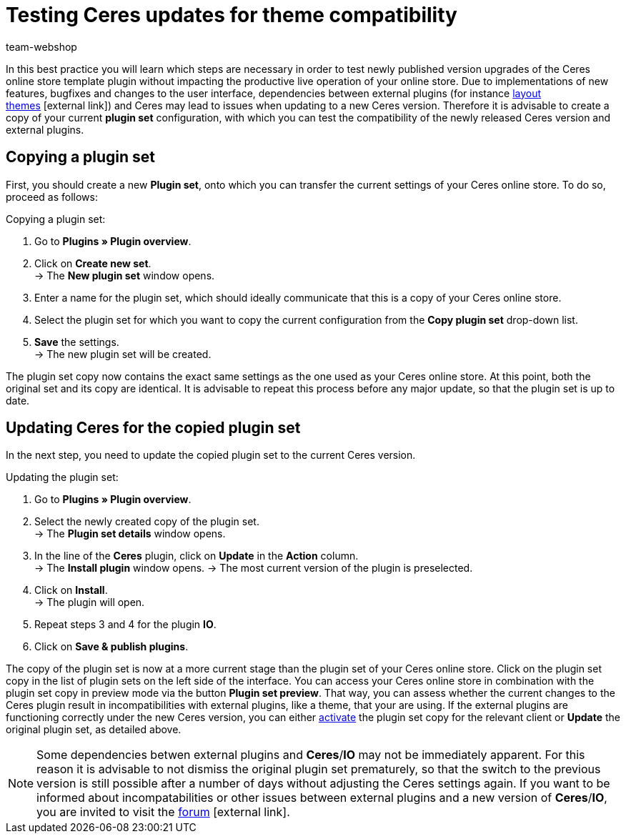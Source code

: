= Testing Ceres updates for theme compatibility
:lang: en
:keywords: online store, client, Ceres, plugin, Callisto, standard, HowTo, productive, setting, plugin sets, themes
:position: 10
:author: team-webshop

In this best practice you will learn which steps are necessary in order to test newly published version upgrades of the Ceres online store template plugin without impacting the productive live operation of your online store.
 Due to implementations of new features, bugfixes and changes to the user interface, dependencies between external plugins (for instance link:https://marketplace.plentymarkets.com/plugins/themes[layout themes^]{nbsp}icon:external-link[]) and Ceres may lead to issues when updating to a new Ceres version.
Therefore it is advisable to create a copy of your current *plugin set* configuration, with which you can test the compatibility of the newly released Ceres version and external plugins.

== Copying a plugin set

First, you should create a new *Plugin set*, onto which you can transfer the current settings of your Ceres online store. To do so, proceed as follows:

[.instruction]
Copying a plugin set:

. Go to *Plugins » Plugin overview*.
. Click on *Create new set*. +
→ The *New plugin set* window opens.
. Enter a name for the plugin set, which should ideally communicate that this is a copy of your Ceres online store.
. Select the plugin set for which you want to copy the current configuration from the *Copy plugin set* drop-down list.
. *Save* the settings. +
→ The new plugin set will be created.

The plugin set copy now contains the exact same settings as the one used as your Ceres online store. At this point, both the original set and its copy are identical.
It is advisable to repeat this process before any major update, so that the plugin set is up to date.

== Updating Ceres for the copied plugin set

In the next step, you need to update the copied plugin set to the current Ceres version.

[.instruction]
Updating the plugin set:

. Go to *Plugins » Plugin overview*.
. Select the newly created copy of the plugin set. +
→ The *Plugin set details* window opens.
. In the line of the *Ceres* plugin, click on *Update* in the *Action* column. +
→ The *Install plugin* window opens.
→ The most current version of the plugin is preselected.
. Click on *Install*. +
→ The plugin will open.
. Repeat steps 3 and 4 for the plugin *IO*.
. Click on *Save & publish plugins*.

The copy of the plugin set is now at a more current stage than the plugin set of your Ceres online store.
Click on the plugin set copy in the list of plugin sets on the left side of the interface. You can access your Ceres online store in combination with the plugin set copy in preview mode via the button *Plugin set preview*. That way, you can assess whether the current changes to the Ceres plugin result in incompatibilities with external plugins, like a theme, that your are using.
If the external plugins are functioning correctly under the new Ceres version, you can either <<plugins#70, activate>> the plugin set copy for the relevant client or *Update* the original plugin set, as detailed above.

[NOTE]
====
Some dependencies betwen external plugins and *Ceres*/*IO* may not be immediately apparent. For this reason it is advisable to not dismiss the original plugin set prematurely, so that the switch to the previous version is still possible after a number of days without adjusting the Ceres settings again. If you want to be informed about incompatabilities or other issues between external plugins and a new version of *Ceres*/*IO*, you are invited to visit the link:https://forum.plentymarkets.com/c/ceres-webshop[forum^]{nbsp}icon:external-link[].
====

